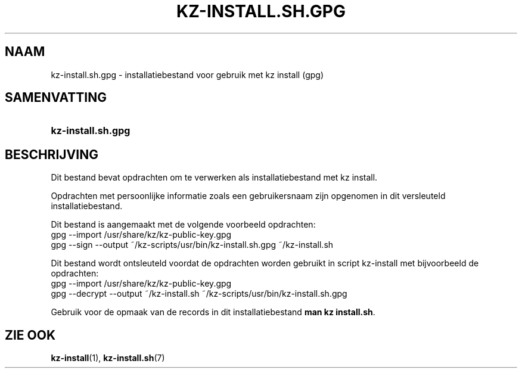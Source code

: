 .\"# ##########################################################################
.\"# SPDX-FileComment: Man page for kz-install.sh.gpg (Dutch)
.\"#
.\"# SPDX-FileCopyrightText: Karel Zimmer <info@karelzimmer.nl>
.\"# SPDX-License-Identifier: CC0-1.0
.\"# ##########################################################################

.TH "KZ-INSTALL.SH.GPG" "5" "4.2.1" "kz" "Bestandsindeling"

.SH NAAM
kz-install.sh.gpg - installatiebestand voor gebruik met kz install (gpg)

.SH SAMENVATTING
.SY kz-install.sh.gpg
.YS

.SH BESCHRIJVING
Dit bestand bevat opdrachten om te verwerken als installatiebestand met kz
install.
.sp
Opdrachten met persoonlijke informatie zoals een gebruikersnaam zijn opgenomen
in dit versleuteld installatiebestand.
.sp
Dit bestand is aangemaakt met de volgende voorbeeld opdrachten:
.br
gpg --import /usr/share/kz/kz-public-key.gpg
.br
gpg --sign --output ~/kz-scripts/usr/bin/kz-install.sh.gpg ~/kz-install.sh
.sp
Dit bestand wordt ontsleuteld voordat de opdrachten worden gebruikt in script
kz-install met bijvoorbeeld de opdrachten:
.br
gpg --import /usr/share/kz/kz-public-key.gpg
.br
gpg --decrypt --output ~/kz-install.sh ~/kz-scripts/usr/bin/kz-install.sh.gpg
.sp
Gebruik voor de opmaak van de records in dit installatiebestand
\fBman kz install.sh\fR.

.SH ZIE OOK
\fBkz-install\fR(1),
\fBkz-install.sh\fR(7)
